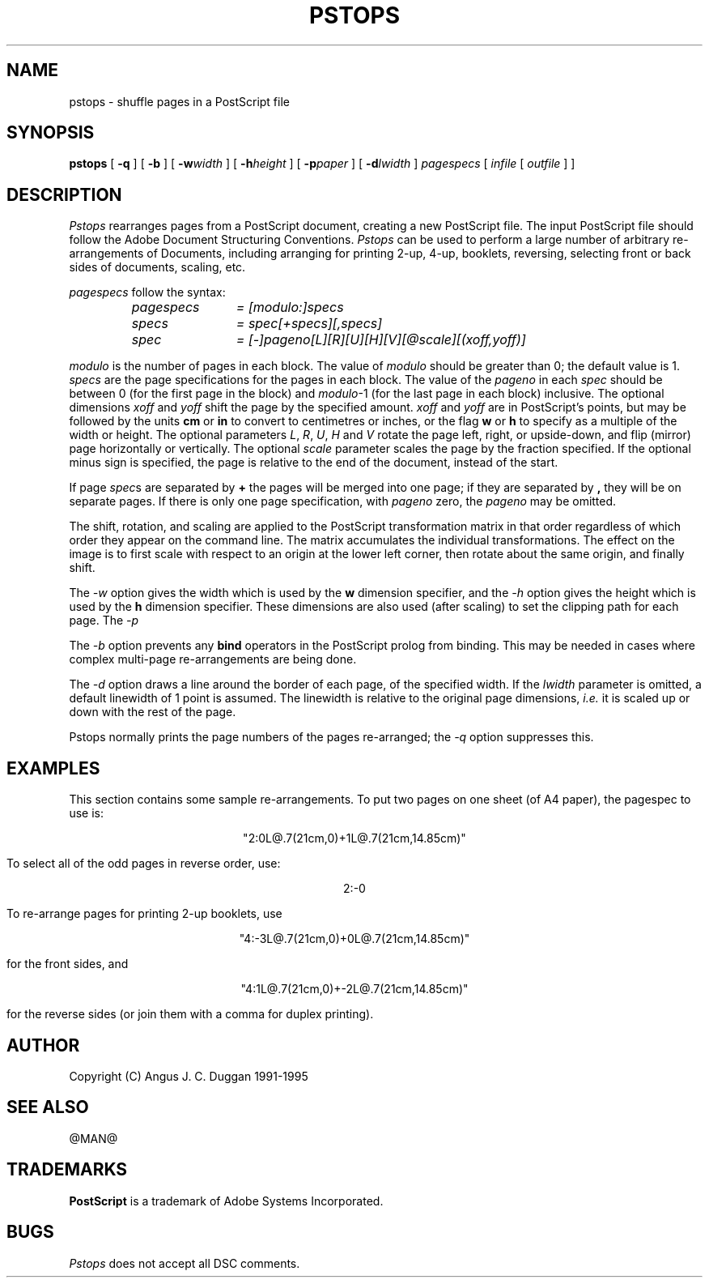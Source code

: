 .TH PSTOPS 1 "PSUtils Release @RELEASE@ Patchlevel @PATCHLEVEL@"
.SH NAME
pstops \- shuffle pages in a PostScript file
.SH SYNOPSIS
.B pstops
[
.B \-q
] [
.B \-b
] [
.B \-w\fIwidth\fR
] [
.B \-h\fIheight\fR
] [
.B \-p\fIpaper\fR
] [
.B \-d\fIlwidth\fR
]
.I pagespecs
[
.I infile
[
.I outfile
] ]
.SH DESCRIPTION
.I Pstops
rearranges pages from a PostScript document, creating a new PostScript file.
The input PostScript file should follow the Adobe Document Structuring
Conventions.
.I Pstops
can be used to perform a large number of arbitrary re-arrangements of
Documents, including arranging for printing 2-up, 4-up, booklets, reversing,
selecting front or back sides of documents, scaling, etc.
.PP
.I pagespecs
follow the syntax:
.RS
.TP 12
.I pagespecs
.I = [modulo:]specs
.TP
.I specs
.I = spec[+specs][,specs]
.TP
.I spec
.I = [-]pageno[L][R][U][H][V][@scale][(xoff,yoff)]
.RE
.sp
.I modulo
is the number of pages in each block. The value of
.I modulo
should be greater than 0; the default value is 1.
.I specs
are the page specifications for the pages in each block. The value of the
.I pageno
in each
.I spec
should be between 0 (for the first page in the block) and \fImodulo\fR-1
(for the last page in each block) inclusive.
The optional dimensions
.I xoff
and
.I yoff
shift the page by the specified amount.
.I xoff
and
.I yoff
are in PostScript's points, but may be followed by the units
.B "cm"
or
.B "in"
to convert to centimetres or inches, or the flag
.B "w"
or
.B "h"
to specify as a multiple of the width or height.
The optional parameters \fIL\fR, \fIR\fR, \fIU\fR, \fIH\fR and \fIV\fR
rotate the page left, right, or upside-down, and flip (mirror) page
horizontally or vertically.
The optional
.I scale
parameter scales the page by the fraction specified.
If the optional minus sign is specified, the page is relative to the end of
the document, instead of the start.

If page \fIspec\fRs are separated by
.B \+
the pages will be merged into one page; if they are separated by
.B ,
they will be on separate pages.
If there is only one page specification, with
.I pageno
zero, the \fIpageno\fR may be omitted.

The shift, rotation, and scaling are applied
to the PostScript transformation matrix
in that order regardless of which order
they appear on the command line.
The matrix accumulates the individual transformations.
The effect on the image is to first scale with respect to an origin
at the lower left corner, then rotate about the same origin, and
finally shift.
.PP
The
.I \-w
option gives the width which is used by the
.B "w"
dimension specifier, and the
.I \-h
option gives the height which is used by the
.B "h"
dimension specifier. These dimensions are also used (after scaling) to set the
clipping path for each page.
The 
.I \-p
.PP
The
.I \-b
option prevents any
.B bind
operators in the PostScript prolog from binding. This may be needed in cases
where complex multi-page re-arrangements are being done.
.PP
The
.I \-d
option draws a line around the border of each page, of the specified width.
If the \fIlwidth\fR parameter is omitted, a default linewidth of 1 point is
assumed. The linewidth is relative to the original page dimensions,
\fIi.e.\fR it is scaled up or down with the rest of the page.
.PP
Pstops normally prints the page numbers of the pages re-arranged; the
.I \-q
option suppresses this.
.SH EXAMPLES
This section contains some sample re-arrangements. To put two pages on one
sheet (of A4 paper), the pagespec to use is:
.sp
.ce
"2:0L@.7(21cm,0)+1L@.7(21cm,14.85cm)"
.sp
To select all of the odd pages in reverse order, use:
.sp
.ce
2:-0
.sp
To re-arrange pages for printing 2-up booklets, use
.sp
.ce
"4:-3L@.7(21cm,0)+0L@.7(21cm,14.85cm)"
.sp
for the front sides, and
.sp
.ce
"4:1L@.7(21cm,0)+-2L@.7(21cm,14.85cm)"
.sp
for the reverse sides (or join them with a comma for duplex printing).
.SH AUTHOR
Copyright (C) Angus J. C. Duggan 1991-1995
.SH "SEE ALSO"
@MAN@
.SH TRADEMARKS
.B PostScript
is a trademark of Adobe Systems Incorporated.
.SH BUGS
.I Pstops
does not accept all DSC comments.
